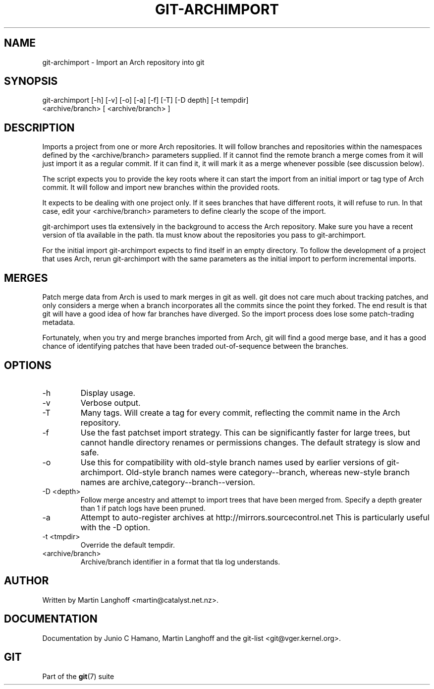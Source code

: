 .\"Generated by db2man.xsl. Don't modify this, modify the source.
.de Sh \" Subsection
.br
.if t .Sp
.ne 5
.PP
\fB\\$1\fR
.PP
..
.de Sp \" Vertical space (when we can't use .PP)
.if t .sp .5v
.if n .sp
..
.de Ip \" List item
.br
.ie \\n(.$>=3 .ne \\$3
.el .ne 3
.IP "\\$1" \\$2
..
.TH "GIT-ARCHIMPORT" 1 "" "" ""
.SH NAME
git-archimport \- Import an Arch repository into git
.SH "SYNOPSIS"

.nf
git\-archimport [\-h] [\-v] [\-o] [\-a] [\-f] [\-T] [\-D depth] [\-t tempdir]
               <archive/branch> [ <archive/branch> ]
.fi

.SH "DESCRIPTION"


Imports a project from one or more Arch repositories\&. It will follow branches and repositories within the namespaces defined by the <archive/branch> parameters supplied\&. If it cannot find the remote branch a merge comes from it will just import it as a regular commit\&. If it can find it, it will mark it as a merge whenever possible (see discussion below)\&.


The script expects you to provide the key roots where it can start the import from an initial import or tag type of Arch commit\&. It will follow and import new branches within the provided roots\&.


It expects to be dealing with one project only\&. If it sees branches that have different roots, it will refuse to run\&. In that case, edit your <archive/branch> parameters to define clearly the scope of the import\&.


git\-archimport uses tla extensively in the background to access the Arch repository\&. Make sure you have a recent version of tla available in the path\&. tla must know about the repositories you pass to git\-archimport\&.


For the initial import git\-archimport expects to find itself in an empty directory\&. To follow the development of a project that uses Arch, rerun git\-archimport with the same parameters as the initial import to perform incremental imports\&.

.SH "MERGES"


Patch merge data from Arch is used to mark merges in git as well\&. git does not care much about tracking patches, and only considers a merge when a branch incorporates all the commits since the point they forked\&. The end result is that git will have a good idea of how far branches have diverged\&. So the import process does lose some patch\-trading metadata\&.


Fortunately, when you try and merge branches imported from Arch, git will find a good merge base, and it has a good chance of identifying patches that have been traded out\-of\-sequence between the branches\&.

.SH "OPTIONS"

.TP
\-h
Display usage\&.

.TP
\-v
Verbose output\&.

.TP
\-T
Many tags\&. Will create a tag for every commit, reflecting the commit name in the Arch repository\&.

.TP
\-f
Use the fast patchset import strategy\&. This can be significantly faster for large trees, but cannot handle directory renames or permissions changes\&. The default strategy is slow and safe\&.

.TP
\-o
Use this for compatibility with old\-style branch names used by earlier versions of git\-archimport\&. Old\-style branch names were category\-\-branch, whereas new\-style branch names are archive,category\-\-branch\-\-version\&.

.TP
\-D <depth>
Follow merge ancestry and attempt to import trees that have been merged from\&. Specify a depth greater than 1 if patch logs have been pruned\&.

.TP
\-a
Attempt to auto\-register archives at http://mirrors\&.sourcecontrol\&.net This is particularly useful with the \-D option\&.

.TP
\-t <tmpdir>
Override the default tempdir\&.

.TP
<archive/branch>
Archive/branch identifier in a format that tla log understands\&.

.SH "AUTHOR"


Written by Martin Langhoff <martin@catalyst\&.net\&.nz>\&.

.SH "DOCUMENTATION"


Documentation by Junio C Hamano, Martin Langhoff and the git\-list <git@vger\&.kernel\&.org>\&.

.SH "GIT"


Part of the \fBgit\fR(7) suite

